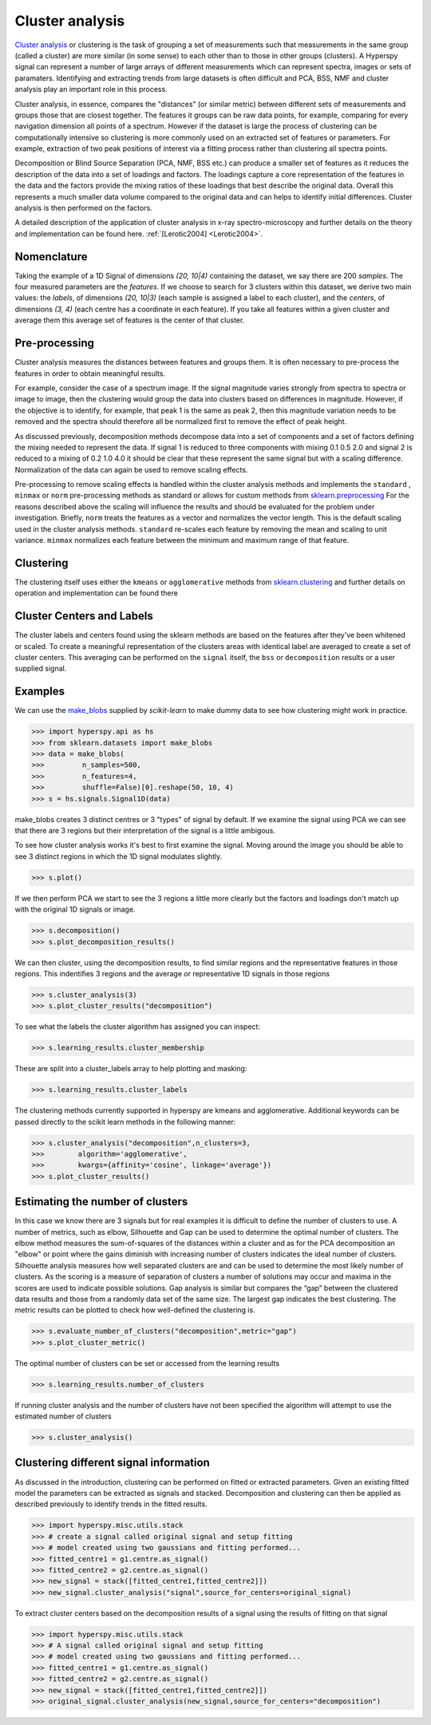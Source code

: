 

Cluster analysis
================

.. versionadded:: 1.6

`Cluster analysis <https://en.wikipedia.org/wiki/Cluster_analysis>`_ or clustering 
is the task of grouping a set of measurements such that measurements in the same 
group (called a cluster) are more similar (in some sense) to each other than to 
those in other groups (clusters).
A Hyperspy signal can represent a number of large arrays of different measurements
which can represent spectra, images or sets of paramaters.
Identifying and extracting trends from large datasets is often difficult and 
PCA, BSS, NMF and cluster analysis play an important role in this process. 

Cluster analysis, in essence, compares the "distances" (or similar metric) 
between different sets of measurements and groups those that are closest together.   
The features it groups can be raw data points, for example, comparing for 
every navigation dimension all points of a spectrum. However if the 
dataset is large the process of clustering can be computationally intensive so 
clustering is more commonly used on an extracted set of features or parameters.
For example, extraction of two peak positions of interest via a fitting process
rather than clustering all spectra points.
 
Decomposition or Blind Source Separation (PCA, NMF, BSS etc.) can produce a smaller set 
of features as it reduces the description of the data into a set of loadings and factors. 
The loadings capture a core representation of the features in the data and the factors 
provide the mixing ratios of these loadings that best describe the original data. 
Overall this represents a much smaller data volume compared to the original data 
and can helps to identify initial differences. Cluster analysis is then performed 
on the factors. 

A detailed description of the application of cluster analysis in x-ray
spectro-microscopy and further details on the theory and implementation can be found here.  
:ref:`[Lerotic2004] <Lerotic2004>`.

Nomenclature
------------

Taking the example of a 1D Signal of dimensions `(20, 10|4)` containing the
dataset, we say there are 200 *samples*. The four measured parameters are the
*features*. If we choose to search for 3 clusters within this dataset, we
derive two main values: the `labels`, of dimensions `(20, 10|3)` (each
sample is assigned a label to each cluster), and the `centers`, of
dimensions `(3, 4)` (each centre has a coordinate in each feature).
If you take all features within a given cluster and average them
this average set of features is the center of that cluster. 


Pre-processing
--------------

Cluster analysis measures the distances between features and groups them. It is
often necessary to pre-process the features in order to obtain meaningful results.

For example, consider the case of a spectrum image. If the signal magnitude varies strongly from spectra to
spectra or image to image, then the clustering would group the data into clusters
based on differences in magnitude. However, if the objective is to identify,
for example, that peak 1 is the same as peak 2, then this magnitude variation
needs to be removed and the spectra should therefore all be normalized first to remove
the effect of peak height.

As discussed previously, decomposition methods decompose data into a set of components
and a set of factors defining the mixing needed to represent the data.
If signal 1 is reduced to three components with mixing 0.1 0.5 2.0
and signal 2 is reduced to a mixing of 0.2 1.0 4.0 it should be clear that these 
represent the same signal but with a scaling difference. Normalization of the data
can again be used to remove scaling effects.
 
Pre-processing to remove scaling effects is handled within the cluster analysis
methods and implements the ``standard`` , ``minmax`` or ``norm``  pre-processing 
methods as standard or allows for custom methods from  `sklearn.preprocessing <https://scikit-learn.org/stable/modules/preprocessing.html>`_
For the reasons described above the scaling will influence the results and should 
be evaluated for the problem under investigation. Briefly, ``norm``
treats the features as a vector and normalizes the vector length.
This is the default scaling used in the cluster analysis methods. 
``standard`` re-scales each feature by removing the mean and scaling to unit variance.
``minmax``  normalizes  each feature between the minimum and maximum range of that feature.

Clustering
----------

The clustering itself uses either the ``kmeans`` or ``agglomerative``
methods from `sklearn.clustering <https://scikit-learn.org/stable/modules/clustering.html>`_
and further details on operation and implementation can be found there

Cluster Centers and Labels
--------------------------

The cluster labels and centers found using the sklearn methods are based on 
the features after they've been whitened or scaled.  
To create a meaningful representation of the clusters areas with identical label
are averaged to create a set of cluster centers. This averaging can be performed
on the  ``signal`` itself, the  ``bss``  or  ``decomposition`` results or a
user supplied signal.


Examples 
--------

We can use the `make_blobs <https://scikit-learn.org/stable/modules/generated/sklearn.datasets.make_blobs.html>`_
supplied by `scikit-learn` to make dummy data to see how clustering might work in practice.
 
.. code-block:: python

    >>> import hyperspy.api as hs
    >>> from sklearn.datasets import make_blobs
    >>> data = make_blobs(
    >>>         n_samples=500,
    >>>         n_features=4,
    >>>         shuffle=False)[0].reshape(50, 10, 4)
    >>> s = hs.signals.Signal1D(data)

make_blobs creates 3 distinct centres or 3 "types" of signal by default. 
If we examine the signal using PCA we can see that there are 3 regions but
their interpretation of the signal is a little ambigous.  

To see how cluster analysis works it's best to first examine the signal.
Moving around the image you should be able to see 3 distinct regions in which
the 1D signal modulates slightly.  

.. code-block:: python

    >>> s.plot()


If we then perform PCA we start to see the 3 regions a little more clearly but
the factors and loadings don't match up with the original 1D signals or image.

.. code-block:: python

    >>> s.decomposition()
    >>> s.plot_decomposition_results()


We can then cluster, using the decomposition results, to find similar regions
and the representative features in those regions. 
This indentifies 3 regions and the average or representative 1D signals in 
those regions

.. code-block:: python

    >>> s.cluster_analysis(3)
    >>> s.plot_cluster_results("decomposition")
    


To see what the labels the cluster algorithm has assigned you can inspect:

.. code-block:: python

    >>> s.learning_results.cluster_membership


These are split into a cluster_labels array to help plotting and masking:

.. code-block:: python

    >>> s.learning_results.cluster_labels


The clustering methods currently supported in hyperspy are kmeans and 
agglomerative. Additional keywords can be passed directly to the scikit learn 
methods in the following manner:


.. code-block:: python

    >>> s.cluster_analysis("decomposition",n_clusters=3,
    >>>        algorithm='agglomerative',
    >>>        kwargs={affinity='cosine', linkage='average'})
    >>> s.plot_cluster_results()


Estimating the number of clusters
---------------------------------

In this case we know there are 3 signals but for real examples it is difficult
to define the number of clusters to use. A number of metrics, such as elbow, 
Silhouette and Gap can be used to determine the optimal number of clusters. 
The elbow method measures the sum-of-squares of the distances within a 
cluster and as for the PCA decomposition an "elbow" or point where the gains 
diminish with increasing number of clusters indicates the ideal number of 
clusters. Silhouette analysis measures how well separated clusters are and 
can be used to determine the most likely number of clusters. As the scoring 
is a measure of separation of clusters a number of solutions may occur and 
maxima in the scores are used to indicate possible solutions. Gap analysis
is similar but compares the “gap” between the clustered data results and 
those from a randomly data set of the same size. The largest gap indicates 
the best clustering. The metric results can be plotted to check how 
well-defined the clustering is.

.. code-block:: python

    >>> s.evaluate_number_of_clusters("decomposition",metric="gap")
    >>> s.plot_cluster_metric()
    
The optimal number of clusters can be set or accessed from the learning 
results

.. code-block:: python

    >>> s.learning_results.number_of_clusters
    
If running cluster analysis and the number of clusters have not been
specified the algorithm will attempt to use the estimated number of clusters

.. code-block:: python

    >>> s.cluster_analysis()


Clustering different signal information
---------------------------------------

As discussed in the introduction, clustering can be performed on fitted or
extracted parameters. Given an existing fitted model the parameters 
can be extracted as signals and stacked. Decomposition and clustering can then 
be applied as described previously to identify trends in the
fitted results.

.. code-block:: python

    >>> import hyperspy.misc.utils.stack
    >>> # create a signal called original signal and setup fitting
    >>> # model created using two gaussians and fitting performed... 
    >>> fitted_centre1 = g1.centre.as_signal()
    >>> fitted_centre2 = g2.centre.as_signal()
    >>> new_signal = stack([fitted_centre1,fitted_centre2]])
    >>> new_signal.cluster_analysis("signal",source_for_centers=original_signal)
    
To extract cluster centers based on the decomposition results
of a signal using the results of fitting on that signal 

.. code-block:: python

    >>> import hyperspy.misc.utils.stack
    >>> # A signal called original signal and setup fitting
    >>> # model created using two gaussians and fitting performed... 
    >>> fitted_centre1 = g1.centre.as_signal()
    >>> fitted_centre2 = g2.centre.as_signal()
    >>> new_signal = stack([fitted_centre1,fitted_centre2]])
    >>> original_signal.cluster_analysis(new_signal,source_for_centers="decomposition")






